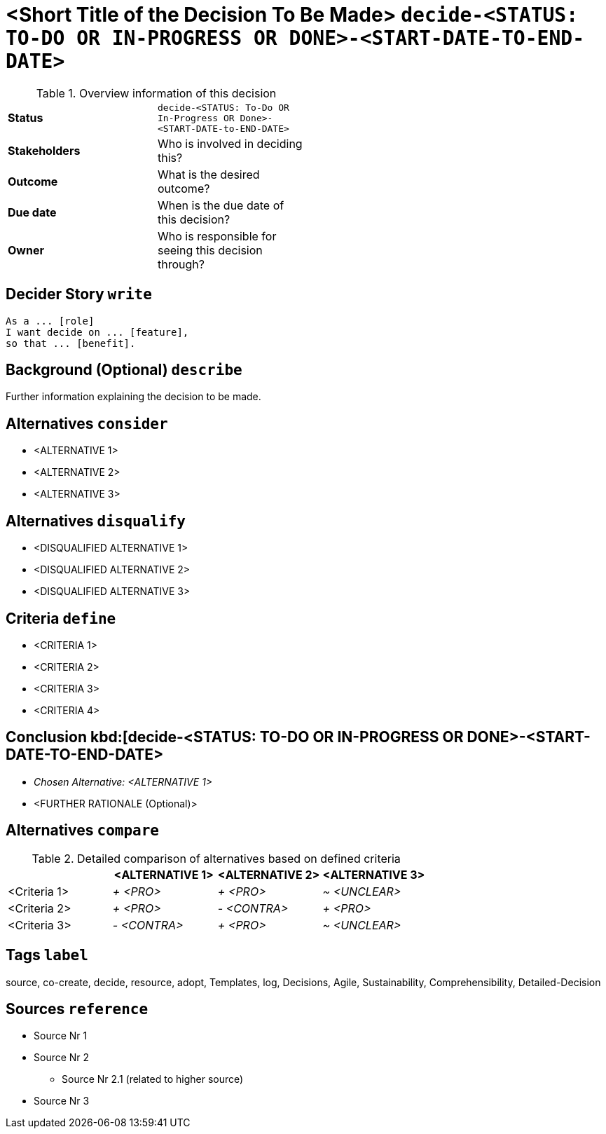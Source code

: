= <Short Title of the Decision To Be Made> kbd:[decide-<STATUS: TO-DO OR IN-PROGRESS OR DONE>-<START-DATE-TO-END-DATE>]
:experimental:

.Overview information of this decision
[width="50%",cols=">s,",frame="all",options=""]
|==========================
|Status         |kbd:[decide-<STATUS: To-Do OR In-Progress OR Done>-<START-DATE-to-END-DATE>]
|Stakeholders   |Who is involved in deciding this?  
|Outcome        |What is the desired outcome?
|Due date       |When is the due date of this decision?
|Owner          |Who is responsible for seeing this decision through?
|==========================

[decider-story]
== Decider Story kbd:[write]
	As a ... [role]
	I want decide on ... [feature],
	so that ... [benefit].

[background]
== Background (Optional) kbd:[describe]
Further information explaining the decision to be made.

[alternatives]
== Alternatives kbd:[consider] 
* <ALTERNATIVE 1>
* <ALTERNATIVE 2>
* <ALTERNATIVE 3>

[alternatives]
== Alternatives kbd:[disqualify] 
* <DISQUALIFIED ALTERNATIVE 1>
* <DISQUALIFIED ALTERNATIVE 2>
* <DISQUALIFIED ALTERNATIVE 3>

[criteria]
== Criteria kbd:[define] 
* <CRITERIA 1>
* <CRITERIA 2>
* <CRITERIA 3>
* <CRITERIA 4>

== Conclusion kbd:[decide-<STATUS: TO-DO OR IN-PROGRESS OR DONE>-<START-DATE-TO-END-DATE> 
* _Chosen Alternative: <ALTERNATIVE 1>_
* <FURTHER RATIONALE (Optional)>

[alternatives]
== Alternatives kbd:[compare] 

.Detailed comparison of alternatives based on defined criteria
[cols=",,,",options="header"]
|===
|                   |<ALTERNATIVE 1>        |<ALTERNATIVE 2>        |<ALTERNATIVE 3>
|<Criteria 1>       |_+ <PRO>_              |_+ <PRO>_              |_~ <UNCLEAR>_

|<Criteria 2>       |_+ <PRO>_              |_- <CONTRA>_           |_+ <PRO>_

|<Criteria 3>       |_- <CONTRA>_           |_+ <PRO>_              |_~ <UNCLEAR>_
|===

[tags]
== Tags kbd:[label]
source, co-create, decide, resource, adopt, Templates, log, Decisions, Agile, Sustainability, Comprehensibility, Detailed-Decision
	
[sources]
== Sources kbd:[reference]
* Source Nr 1
* Source Nr 2
	** Source Nr 2.1 (related to higher source)
* Source Nr 3

